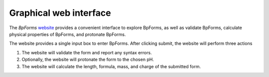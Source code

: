 .. _graphical_web_interface:

Graphical web interface
-----------------------

The `BpForms` `website <https://bpforms.org>`_ provides a convenient interface to explore BpForms, as well as validate BpForms, calculate physical properties of BpForms, and protonate BpForms.

The website provides a single input box to enter BpForms. After clicking submit, the website will perform three actions

#. The website will validate the form and report any syntax errors.
#. Optionally, the website will protonate the form to the chosen pH.
#. The website will calculate the length, formula, mass, and charge of the submitted form.
